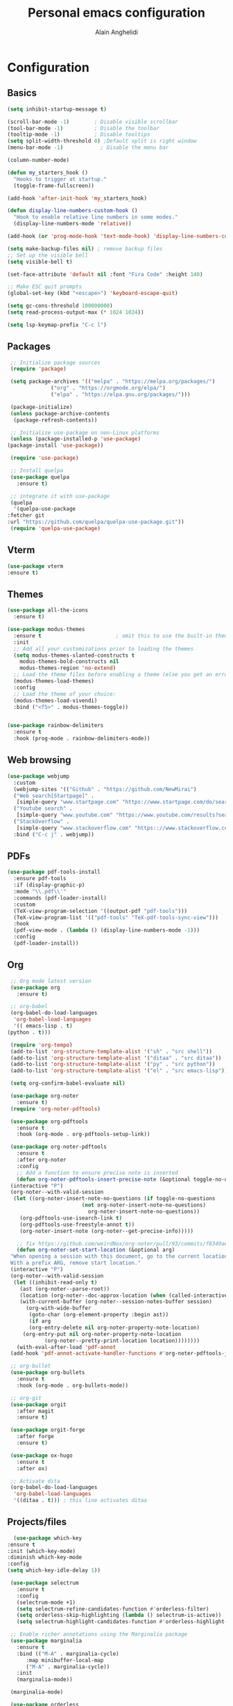 #+TITLE: Personal emacs configuration
#+AUTHOR: Alain Anghelidi
#+PROPERTY: header-args:emacs-lisp :tangle ./init.el

* Configuration 

** Basics
   #+begin_src emacs-lisp 
     (setq inhibit-startup-message t)

     (scroll-bar-mode -1)        ; Disable visible scrollbar
     (tool-bar-mode -1)          ; Disable the toolbar
     (tooltip-mode -1)           ; Disable tooltips
     (setq split-width-threshold 0) ;Default split is right window
     (menu-bar-mode -1)            ; Disable the menu bar

     (column-number-mode)

     (defun my_starters_hook ()
       "Hooks to trigger at startup."
       (toggle-frame-fullscreen))

     (add-hook 'after-init-hook 'my_starters_hook)

     (defun display-line-numbers-custom-hook ()
       "Hook to enable relative line numbers in some modes."
       (display-line-numbers-mode 'relative))

     (add-hook (or 'prog-mode-hook 'text-mode-hook) 'display-line-numbers-custom-hook)

     (setq make-backup-files nil) ; remove backup files
     ;; Set up the visible bell
     (setq visible-bell t)

     (set-face-attribute 'default nil :font "Fira Code" :height 140)

     ;; Make ESC quit prompts
     (global-set-key (kbd "<escape>") 'keyboard-escape-quit)

     (setq gc-cons-threshold 100000000)
     (setq read-process-output-max (* 1024 1024))

     (setq lsp-keymap-prefix "C-c l")
   #+end_src

** Packages
   #+begin_src emacs-lisp
     ;; Initialize package sources
     (require 'package)

     (setq package-archives '(("melpa" . "https://melpa.org/packages/")
			      ("org" . "https://orgmode.org/elpa/")
			      ("elpa" . "https://elpa.gnu.org/packages/")))

     (package-initialize)
     (unless package-archive-contents
      (package-refresh-contents))

     ;; Initialize use-package on non-Linux platforms
     (unless (package-installed-p 'use-package)
	(package-install 'use-package))

     (require 'use-package)

     ;; Install quelpa
     (use-package quelpa
       :ensure t)

     ;; integrate it with use-package
     (quelpa
      '(quelpa-use-package
	:fetcher git
	:url "https://github.com/quelpa/quelpa-use-package.git"))
     (require 'quelpa-use-package)
   #+end_src

** Vterm
   #+begin_src emacs-lisp
     (use-package vterm
	 :ensure t)
   #+end_src
** Themes
   #+begin_src emacs-lisp
     (use-package all-the-icons
       :ensure t)

     (use-package modus-themes
       :ensure t                        ; omit this to use the built-in themes
       :init
       ;; Add all your customizations prior to loading the themes
       (setq modus-themes-slanted-constructs t
	     modus-themes-bold-constructs nil
	     modus-themes-region 'no-extend)
       ;; Load the theme files before enabling a theme (else you get an error).
       (modus-themes-load-themes)
       :config
       ;; Load the theme of your choice:
       (modus-themes-load-vivendi)
       :bind ("<f5>" . modus-themes-toggle))


     (use-package rainbow-delimiters
       :ensure t
       :hook (prog-mode . rainbow-delimiters-mode))
   #+end_src

** Web browsing
   #+begin_src emacs-lisp
     (use-package webjump
       :custom
       (webjump-sites '(("Github" . "https://github.com/NewMirai")
	   ("Web search[Startpage]" .
	    [simple-query "www.startpage.com" "https://www.startpage.com/do/search?q=" ""])
	   ("Youtube search" .
	    [simple-query "www.youtube.com" "https://www.youtube.com/results?search_query=" ""])
	   ("StackOverflow" .
	    [simple-query "www.stackoverflow.com" "https:://www.stackoverflow.com/search?q=" ""])))
       :bind ("C-c j" . webjump))
   #+end_src
** PDFs
   #+begin_src emacs-lisp
     (use-package pdf-tools-install
       :ensure pdf-tools
       :if (display-graphic-p)
       :mode "\\.pdf\\'"
       :commands (pdf-loader-install)
       :custom
       (TeX-view-program-selection '((output-pdf "pdf-tools")))
       (TeX-view-program-list '(("pdf-tools" "TeX-pdf-tools-sync-view")))
       :hook
       (pdf-view-mode . (lambda () (display-line-numbers-mode -1)))
       :config
       (pdf-loader-install))
   #+end_src
** Org
   #+begin_src emacs-lisp
     ;; Org mode latest version
     (use-package org
       :ensure t)

     ;; org-babel
     (org-babel-do-load-languages
      'org-babel-load-languages
      '(( emacs-lisp . t)
	(python . t)))

     (require 'org-tempo)
     (add-to-list 'org-structure-template-alist '("sh" . "src shell"))
     (add-to-list 'org-structure-template-alist '("ditaa" . "src ditaa"))
     (add-to-list 'org-structure-template-alist '("py" . "src python"))
     (add-to-list 'org-structure-template-alist '("el" . "src emacs-lisp"))

     (setq org-confirm-babel-evaluate nil)

     (use-package org-noter
       :ensure t)
     (require 'org-noter-pdftools)

     (use-package org-pdftools
       :ensure t
       :hook (org-mode . org-pdftools-setup-link))

     (use-package org-noter-pdftools
       :ensure t
       :after org-noter
       :config
       ;; Add a function to ensure precise note is inserted
       (defun org-noter-pdftools-insert-precise-note (&optional toggle-no-questions)
	 (interactive "P")
	 (org-noter--with-valid-session
	  (let ((org-noter-insert-note-no-questions (if toggle-no-questions
							(not org-noter-insert-note-no-questions)
						      org-noter-insert-note-no-questions))
		(org-pdftools-use-isearch-link t)
		(org-pdftools-use-freestyle-annot t))
	    (org-noter-insert-note (org-noter--get-precise-info)))))

       ;; fix https://github.com/weirdNox/org-noter/pull/93/commits/f8349ae7575e599f375de1be6be2d0d5de4e6cbf
       (defun org-noter-set-start-location (&optional arg)
	 "When opening a session with this document, go to the current location.
     With a prefix ARG, remove start location."
	 (interactive "P")
	 (org-noter--with-valid-session
	  (let ((inhibit-read-only t)
		(ast (org-noter--parse-root))
		(location (org-noter--doc-approx-location (when (called-interactively-p 'any) 'interactive))))
	    (with-current-buffer (org-noter--session-notes-buffer session)
	      (org-with-wide-buffer
	       (goto-char (org-element-property :begin ast))
	       (if arg
		   (org-entry-delete nil org-noter-property-note-location)
		 (org-entry-put nil org-noter-property-note-location
				(org-noter--pretty-print-location location))))))))
       (with-eval-after-load 'pdf-annot
	 (add-hook 'pdf-annot-activate-handler-functions #'org-noter-pdftools-jump-to-note)))

     ;; org-bullet
     (use-package org-bullets
       :ensure t
       :hook (org-mode . org-bullets-mode))

     ;; org-git
     (use-package orgit
       :after magit
       :ensure t)

     (use-package orgit-forge
       :after forge
       :ensure t)

     (use-package ox-hugo
       :ensure t
       :after ox)

     ;; Activate dita
     (org-babel-do-load-languages
      'org-babel-load-languages
      '((ditaa . t))) ; this line activates ditaa
   #+end_src
** Projects/files
   #+begin_src emacs-lisp
      (use-package which-key
	:ensure t
	:init (which-key-mode)
	:diminish which-key-mode
	:config
	(setq which-key-idle-delay 1))

     (use-package selectrum
       :ensure t
       :config
       (selectrum-mode +1)
       (setq selectrum-refine-candidates-function #'orderless-filter)
       (setq orderless-skip-highlighting (lambda () selectrum-is-active))
       (setq selectrum-highlight-candidates-function #'orderless-highlight-matches))

     ;; Enable richer annotations using the Marginalia package
     (use-package marginalia
       :ensure t
       :bind (("M-A" . marginalia-cycle)
	      :map minibuffer-local-map
	      ("M-A" . marginalia-cycle))
       :init
       (marginalia-mode))

     (marginalia-mode)

     (use-package orderless
       :ensure t
       :custom (completion-styles '(orderless)))

     ;; Configuration for Consult
     (use-package consult
       :ensure t)

     (use-package embark
       :ensure t
       :bind
       (("C-S-a" . embark-act)
	("C-h B" . embark-bindings))
       :init
       (setq prefix-help-command #'embark-prefix-help-command)
       :config
       (add-to-list 'display-buffer-alist
		    '("\\`\\*Embark Collect \\(Live\\|Completions\\)\\*"
		      nil
		      (window-parameters (mode-line-format . none)))))

     (use-package embark-consult
       :ensure t
       :after (embark consult)
       :demand t ; only necessary if you have the hook below
       ;; if you want to have consult previews as you move around an
       ;; auto-updating embark collect buffer
       :hook
       (embark-collect-mode . consult-preview-at-point-mode))

     (use-package projectile
	:ensure t
	:diminish projectile-mode
	:config (projectile-mode)
	;; Python setup projects
	(projectile-register-project-type 'kedro '("pyproject.toml" "notebooks" "logs" "conf" "src" "setup.cfg" "docs")
				  :project-file "pyproject.toml"
				  :compile "kedro build-docs"
				  :install "kedro install --build-reqs"
				  :test "kedro test -vvv"
				  :run "kedro run"
				  :test-prefix "test_"
				  :package "kedro package")
	:custom ((projectile-completion-system 'default))
	:bind-keymap
	("C-c p" . projectile-command-map))
   #+end_src

** Git related
   #+begin_src emacs-lisp
     ;; Git setup
     (use-package magit
       :ensure t)

     (use-package forge
       :after magit
       :ensure t)

     (use-package orgit
       :after magit
       :ensure t)

     (use-package orgit-forge
       :after forge
       :ensure t)
   #+end_src
   
** LSP related
   #+begin_src emacs-lisp
     (use-package lsp-julia
       :ensure t
       :custom (setq lsp-julia-default-environment "~/.julia/environments/v1.6")
       (setq lsp-julia-default-depot "~/.julia"))


     ;; LSP mode
     (use-package lsp-mode
       :ensure t
       :custom
       (lsp-headerline-breadcrumb-enable nil)
       (lsp-signature-auto-activate nil)
       (lsp-signature-render-documentation nil)
       (lsp-enable-file-watchers nil)
       (lsp-log-io nil)
       (lsp-rust-analyzer-cargo-watch-command "clippy")
       (lsp-rust-analyzer-server-display-inlay-hints t) 
       :hook (python-mode . lsp)
	      (c-mode . lsp)
	      (c++-mode . lsp)
	      (ess-r-mode . lsp)
	      (inferior-ess-r-mode . lsp)
	      (objc-mode . lsp)
	      (cuda-mode . lsp)
	      (go-mode . lsp)
	      (latex-mode . lsp)
	      (julia-mode . lsp)
	      (lsp-enable-which-key-integration . lsp)
       :commands lsp)

     ;; LSP UI
     (use-package lsp-ui
       :ensure t
       :custom
       (lsp-ui-sideline-show-hover nil)
       (lsp-ui-doc nil))  

     ;; dap-mode
     (use-package dap-mode
       :ensure t
       :config
       (dap-mode 1)
       (dap-ui-mode 1)
       (dap-tooltip-mode 1)
       (tooltip-mode 1)
       (dap-ui-controls-mode 1)
       ;; dap-cpp-c-rust
       (require 'dap-lldb)
       (require 'dap-gdb-lldb)
       (dap-register-debug-template
	"Rust::LLDB Run Configuration"
	(list :type "lldb"
	      :request "launch"
	      :name "LLDB::Run"
	      :gdbpath "rust-lldb"
	      :target nil
	      :cwd nil))
       (dap-register-debug-template
	"Rust::GDB Run Configuration"
	(list :type "gdb"
	      :request "launch"
	      :name "GDB::Run"
	      :gdbpath "home/alangel/.cargo/bin/rust-gdb"
	      :target nil
	      :cwd nil))
       ;; dap-python
       (require 'dap-python)
       (setq dap-python-debugger 'debugpy)
       ;; dap-go
       (require 'dap-go))

     (use-package company
       :ensure t
       :after lsp-mode
       :hook (lsp-mode . company-mode)
       :custom
       (company-minimum-prefix-length 1)
       (company-idle-delay 0.0))

     (use-package company-box
       :ensure t
       :hook (company-mode . company-box-mode))

     ;; flycheck
     (use-package flycheck
       :ensure t
       :init (global-flycheck-mode))
       #+end_src
** Python
   #+begin_src emacs-lisp
     ;; Python setup
     (use-package python
       :ensure t
       :custom
       (python-shell-interpreter "python")
       (python-shell-interpreter-args "-i")
       (python-indent-offset 4))

     (use-package pyenv-mode
       :ensure t)
     (pyenv-mode)

     (require 'pyenv-mode)

     (defun projectile-pyenv-mode-set ()
       "Set pyenv version matching project name."
       (let ((project (projectile-project-name)))
	 (if (member project (pyenv-mode-versions))
	     (pyenv-mode-set project)
	   (pyenv-mode-unset))))

     (add-hook 'projectile-after-switch-project-hook 'projectile-pyenv-mode-set)

     (use-package lsp-pyright
       :ensure t
       :custom
       (setq lsp-pyright-auto-import-completions t)
       (setq lsp-pyright-diagnostic-mode "workspace")
       (setq lsp-pyright-typechecking-mode "basic")
       :hook (python-mode . (lambda ()
			       (require 'lsp-pyright)
			       (lsp))))
   #+end_src
   
** R
   #+begin_src emacs-lisp
     (use-package ess
       :ensure t
       :custom
       (ess-history-file nil)
       (ess-style 'Rstudio)
       (ess-source-directory (lambda()
			       (concat ess-directory "src/")))
       :config
       (require 'ess-r-mode)
       (define-key ess-r-mode-map "C-c C-=" 'ess-cycle-assign)
       (define-key ess-r-mode-map "M-p" "%>%")
       (define-key inferior-ess-r-mode-map "M-p" "%>%")
       (define-key inferior-ess-r-mode-map "C-c C-=" 'ess-cycle-assign))

   #+end_src
** C/C++
   #+begin_src emacs-lisp
     (use-package ccls
       :ensure t
       :after lsp
       :custom (setq ccls-executable "ccls")
       :hook ((c-mode c++-mode objc-mode cuda-mode) .
	      (lambda () (require 'ccls) (lsp))))
   #+end_src
** Rust
   #+begin_src emacs-lisp
     (use-package rustic
       :ensure t
       :config
       ;; comment to disable rustfmt on save
       (setq rustic-format-on-save t))
   #+end_src
** Go
   #+begin_src emacs-lisp
     (use-package go-mode
       :ensure t)

     (defun lsp-go-install-save-hooks ()
       (add-hook 'before-save-hook #'lsp-format-buffer t t)
       (add-hook 'before-save-hook #'lsp-organize-imports t t))
     (add-hook 'go-mode-hook #'lsp-go-install-save-hooks)

     (provide 'gopls-config)
   #+end_src 
** Julia
   #+begin_src emacs-lisp
     (use-package julia-mode
       :ensure t)

     (use-package julia-repl
       :ensure t
       :after julia-mode
       :hook
       (julia-mode . julia-repl-mode)
       :config
       (julia-repl-set-terminal-backend 'vterm)
       (setq vterm-kill-buffer-on-exit nil))
   #+end_src
** Evil
   #+begin_src emacs-lisp
     ;; Vim keys
     (use-package evil
       :ensure t ;; install the evil package if not installed
       :init ;; tweak evil's configuration before loading it
       (setq evil-search-module 'evil-search)
       (setq evil-ex-complete-emacs-commands nil)
       (setq evil-vsplit-window-right t)
       (setq evil-split-window-below t)
       (setq evil-shift-round nil)
       (setq evil-want-keybinding nil)
       (setq evil-want-C-u-scroll t)
       :config ;; tweak evil after loading it
       (evil-mode)
 
     (use-package evil-collection
       :after evil
       :ensure t
       :config
       (evil-collection-init)))

     (defun evil-collection-vterm-escape-stay ()
     "Go back to normal state but don't move
     cursor backwards. Moving cursor backwards is the default vim behavior but it is
     not appropriate in some cases like terminals."
     (setq-local evil-move-cursor-back nil))

     (add-hook 'vterm-mode-hook #'evil-collection-vterm-escape-stay)
   #+end_src
** Yasnippet
   #+begin_src emacs-lisp
     (use-package yasnippet
      :ensure t
      :hook ((text-mode
	      prog-mode
	      conf-mode
	      snippet-mode) . yas-minor-mode-on)
      :init
      (setq yas-snippet-dir "~/.emacs.d/snippets"))

     (use-package yasnippet-snippets
       :ensure t)
   #+end_src

** Latex
   #+begin_src emacs-lisp
   (use-package tex :defer t :ensure auctex :config (setq TeX-auto-save t))
   #+end_src
** Utils el
   #+begin_src emacs-lisp
     (use-package exec-path-from-shell
       :ensure t)

     (global-set-key (kbd "C-c c") 'shell-command)

     (when (memq window-system '(mac ns x))
       (exec-path-from-shell-initialize))

     (use-package s
       :ensure t)
   #+end_src

** YAML
   #+begin_src emacs-lisp
     (use-package yaml-mode
       :ensure t)

     (add-hook 'yaml-mode-hook
	       '(lambda ()
		  (define-key yaml-mode-map "\C-m" 'newline-and-indent)))
   #+end_src
